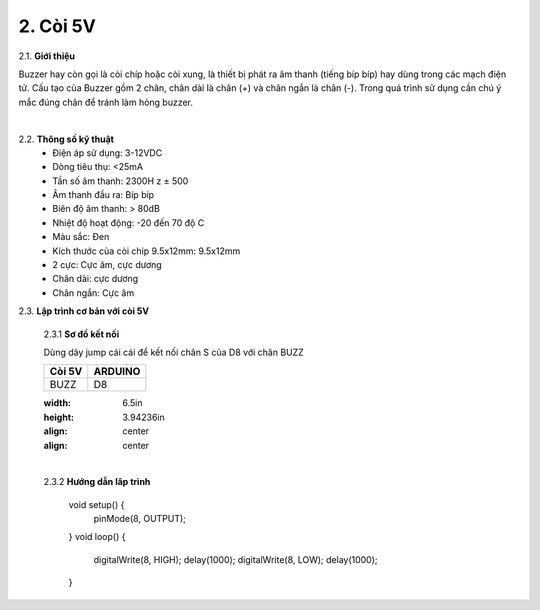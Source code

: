 2. **Còi 5V**
========

2.1. **Giới thiệu**

Buzzer hay còn gọi là còi chíp hoặc còi xung, là thiết bị phát ra âm thanh (tiếng bíp bíp) hay dùng trong các mạch điện tử. Cấu tạo của Buzzer gồm 2 chân, chân dài là chân (+) và chân ngắn là chân (-). Trong quá trình sử dụng cần chú ý mắc đúng chân để tránh làm hỏng buzzer.

.. image:: ../media/image18.jpeg
   :alt: còi-chíp
   :width: 4.79925in
   :height: 2.60417in
   :align: center
|

2.2. **Thông số kỹ thuật**
    -  Điện áp sử dụng: 3-12VDC
    -  Dòng tiêu thụ: <25mA
    -  Tần số âm thanh: 2300H z ± 500
    -  Âm thanh đầu ra: Bíp bíp
    -  Biên độ âm thanh: > 80dB
    -  Nhiệt độ hoạt động: -20 đến 70 độ C
    -  Màu sắc: Đen
    -  Kích thước của còi chip 9.5x12mm: 9.5x12mm
    -  2 cực: Cực âm, cực dương
    -  Chân dài: cực dương
    -  Chân ngắn: Cực âm

2.3. **Lập trình cơ bản với còi 5V**

    2.3.1 **Sơ đồ kết nối**

    Dùng dây jump cái cái để kết nối chân S của D8 với chân BUZZ

    +-----------------------------------+-----------------------------------+
    | **Còi 5V**                        | **ARDUINO**                       |
    +===================================+===================================+
    | BUZZ                              | D8                                |
    +-----------------------------------+-----------------------------------+

    .. image:: ../media/image19.png
    :width: 6.5in
    :height: 3.94236in
    :align: center
    :align: center
    |

    2.3.2 **Hướng dẫn lâp trình**

        void setup() {
            pinMode(8, OUTPUT);
        }
        void loop() {
            digitalWrite(8, HIGH);
            delay(1000);
            digitalWrite(8, LOW);
            delay(1000);
        }

.. 
